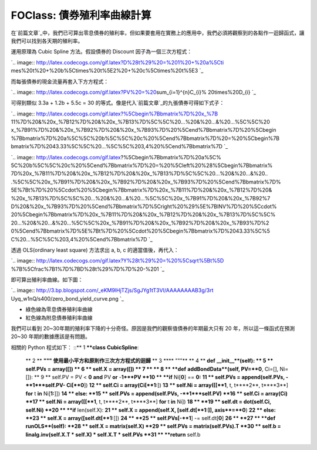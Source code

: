 FOClass: 債券殖利率曲線計算
================================================================================

在`前篇文章`_中，我們已可算出零息債券的殖利率，但如果要套用在實務上的應用中，我們必須將觀察到的各點作一迴歸函式，讓我們可以找到各天期的殖利率。

運用原理為 Cubic Spline 方法。假設債券的 Discount 因子為一個三次方程式：

`.. image:: http://latex.codecogs.com/gif.latex?D%28t%29%20=%201%20+%20a%5Cti
mes%20t%20+%20b%5Ctimes%20t%5E2%20+%20c%5Ctimes%20t%5E3
`_

而每張債券的現金流量再套入下方方程式：

`.. image:: http://latex.codecogs.com/gif.latex?PV%20=%20\sum_{i=1}^{n}C_{i}%
20\times%20D_{i}
`_

可得到類似 3.3a + 1.2b + 5.5c = 30 的等式。像是代入`前篇文章`_的九張債券可得如下式子：

`.. image:: http://latex.codecogs.com/gif.latex?%5Cbegin%7Bbmatrix%7D%20x_%7B
11%7D%20&%20x_%7B12%7D%20&%20x_%7B13%7D%5C%5C%20...%20&%20...&%20...%5C%5C%20
x_%7B91%7D%20&%20x_%7B92%7D%20&%20x_%7B93%7D%20%5Cend%7Bbmatrix%7D%20%5Cbegin
%7Bbmatrix%7D%20a%5C%5C%20b%5C%5C%20c%20%5Cend%7Bbmatrix%7D%20=%20%5Cbegin%7B
bmatrix%7D%2043.33%5C%5C%20...%5C%5C%203,4%20%5Cend%7Bbmatrix%7D
`_

`.. image:: http://latex.codecogs.com/gif.latex?%5Cbegin%7Bbmatrix%7D%20a%5C%
5C%20b%5C%5C%20c%20%5Cend%7Bbmatrix%7D%20=%20%5Cleft%20%28%5Cbegin%7Bbmatrix%
7D%20x_%7B11%7D%20&%20x_%7B12%7D%20&%20x_%7B13%7D%5C%5C%20...%20&%20...&%20..
.%5C%5C%20x_%7B91%7D%20&%20x_%7B92%7D%20&%20x_%7B93%7D%20%5Cend%7Bbmatrix%7D%
5E%7Bt%7D%20%5Ccdot%20%5Cbegin%7Bbmatrix%7D%20x_%7B11%7D%20&%20x_%7B12%7D%20&
%20x_%7B13%7D%5C%5C%20...%20&%20...&%20...%5C%5C%20x_%7B91%7D%20&%20x_%7B92%7
D%20&%20x_%7B93%7D%20%5Cend%7Bbmatrix%7D%5Cright%20%29%5E%7BINV%7D%20%5Ccdot%
20%5Cbegin%7Bbmatrix%7D%20x_%7B11%7D%20&%20x_%7B12%7D%20&%20x_%7B13%7D%5C%5C%
20...%20&%20...&%20...%5C%5C%20x_%7B91%7D%20&%20x_%7B92%7D%20&%20x_%7B93%7D%2
0%5Cend%7Bbmatrix%7D%5E%7Bt%7D%20%5Ccdot%20%5Cbegin%7Bbmatrix%7D%2043.33%5C%5
C%20...%5C%5C%203,4%20%5Cend%7Bbmatrix%7D
`_

透過 OLS(ordinary least square) 方法求出 a, b, c 的適當值後，再代入：

`.. image:: http://latex.codecogs.com/gif.latex?Y%28t%29%20=%20%5Csqrt%5Bt%5D
%7B%5Cfrac%7B1%7D%7BD%28t%29%7D%7D%20-%201
`_

即可算出殖利率曲線。如下圖：

`.. image:: http://3.bp.blogspot.com/_eKM9lHjTZjs/SgJYg1tT3VI/AAAAAAAAB3g/3rt
Uyq_w1nQ/s400/zero_bond_yield_curve.png
`_


-   綠色線為零息債券殖利率曲線
-   紅色線為附息債券殖利率曲線

我們可以看到 20~30年期的殖利率下降的十分奇怪。原因是我們的觀察值債券的年期最大只有 20 年，所以這一條函式在預測 20~30
年期的數據應該是有問題。

相關的 Python 程式如下：
::** 1 ****class** **CubicSpline**:
    ** 2 **    **""" 使用最小平方和原則作三次方方程式的迴歸**
    ** 3 ****    """**
    ** 4 **    **def** **__init__**(self):
    ** 5 **        self.PVs = array([])
    ** 6 **        self.X = array([])
    ** 7 **
    ** 8 **    **def** **addBondData**(self, PV=**0**, Ci=[], Ni=[]):
    ** 9 **        self.PV = PV < **0** **and** PV **or** -**1***PV
    **10 **        **if** Ni[**0**] == **0:**
    **11 **            self.PVs = append(self.PVs, -**1***self.PV-
    Ci[**0**])
    **12 **            self.Ci = array(Ci[**1:**])
    **13 **            self.Ni = array([[**1**, t, t****2**, t****3**]
    **for** t **in** Ni[**1:**]])
    **14 **        else:
    **15 **            self.PVs = append(self.PVs, -**1***self.PV)
    **16 **            self.Ci = array(Ci)
    **17 **            self.Ni = array([[**1**, t, t****2**, t****3**]
    **for** t **in** Ni])
    **18 **
    **19 **        self.dt = dot(self.Ci, self.Ni)
    **20 **        **if** len(self.X):
    **21 **            self.X = append(self.X, [self.dt[**1:]],
    axis**=**0**)
    **22 **        else:
    **23 **            self.X = array([self.dt[**1:**]])
    **24 **
    **25 **        self.PVs[-**1**] -= self.dt[**0**]
    **26 **
    **27 **    **def** **runOLS**(self):
    **28 **        self.X = matrix(self.X)
    **29 **        self.PVs = matrix(self.PVs).T
    **30 **        self.b = linalg.inv(self.X.T * self.X) * self.X.T *
    self.PVs
    **31 **        **return** self.b


.. _前篇文章: http://hoamon.blogspot.com/2009/05/foclass.html
.. _運用原理為 Cubic Spline 方法。假設債券的 Discount 因子為一個三次方程式：: http://www.codecogs
    .com/eqnedit.php?latex=D%28t%29%20=%201%20@plus;%20a%5Ctimes%20t%20@plus;
    %20b%5Ctimes%20t%5E2%20@plus;%20c%5Ctimes%20t%5E3
.. _而每張債券的現金流量再套入下方方程式：: http://www.codecogs.com/eqnedit.php?latex=PV%20=
    %20\sum_{i=1}^{n}C_{i}%20\times%20D_{i}
.. _的九張債券可得如下式子：: http://www.codecogs.com/eqnedit.php?latex=%5Cbegin%7Bbm
    atrix%7D%20x_%7B11%7D%20&%20x_%7B12%7D%20&%20x_%7B13%7D%5C%5C%20...%20&%2
    0...&%20...%5C%5C%20x_%7B91%7D%20&%20x_%7B92%7D%20&%20x_%7B93%7D%20%5Cend
    %7Bbmatrix%7D%20%5Cbegin%7Bbmatrix%7D%20a%5C%5C%20b%5C%5C%20c%20%5Cend%7B
    bmatrix%7D%20=%20%5Cbegin%7Bbmatrix%7D%2043.33%5C%5C%20...%5C%5C%203,4%20
    %5Cend%7Bbmatrix%7D
.. _的九張債券可得如下式子：: http://www.codecogs.com/eqnedit.php?latex=%5Cbegin%7Bbm
    atrix%7D%20a%5C%5C%20b%5C%5C%20c%20%5Cend%7Bbmatrix%7D%20=%20%5Cleft%20%2
    8%5Cbegin%7Bbmatrix%7D%20x_%7B11%7D%20&%20x_%7B12%7D%20&%20x_%7B13%7D%5C%
    5C%20...%20&%20...&%20...%5C%5C%20x_%7B91%7D%20&%20x_%7B92%7D%20&%20x_%7B
    93%7D%20%5Cend%7Bbmatrix%7D%5E%7Bt%7D%20%5Ccdot%20%5Cbegin%7Bbmatrix%7D%2
    0x_%7B11%7D%20&%20x_%7B12%7D%20&%20x_%7B13%7D%5C%5C%20...%20&%20...&%20..
    .%5C%5C%20x_%7B91%7D%20&%20x_%7B92%7D%20&%20x_%7B93%7D%20%5Cend%7Bbmatrix
    %7D%5Cright%20%29%5E%7BINV%7D%20%5Ccdot%20%5Cbegin%7Bbmatrix%7D%20x_%7B11
    %7D%20&%20x_%7B12%7D%20&%20x_%7B13%7D%5C%5C%20...%20&%20...&%20...%5C%5C%
    20x_%7B91%7D%20&%20x_%7B92%7D%20&%20x_%7B93%7D%20%5Cend%7Bbmatrix%7D%5E%7
    Bt%7D%20%5Ccdot%20%5Cbegin%7Bbmatrix%7D%2043.33%5C%5C%20...%5C%5C%203,4%2
    0%5Cend%7Bbmatrix%7D
.. _透過 OLS(ordinary least square) 方法求出 a, b, c 的適當值後，再代入：: http://www.cod
    ecogs.com/eqnedit.php?latex=Y%28t%29%20=%20%5Csqrt%5Bt%5D%7B%5Cfrac%7B1%7
    D%7BD%28t%29%7D%7D%20-%201
.. _即可算出殖利率曲線。如下圖：: http://3.bp.blogspot.com/_eKM9lHjTZjs/SgJYg1tT3VI/AAA
    AAAAAB3g/3rtUyq_w1nQ/s1600-h/zero_bond_yield_curve.png


.. author:: default
.. categories:: chinese
.. tags:: python, bond, foclass
.. comments::